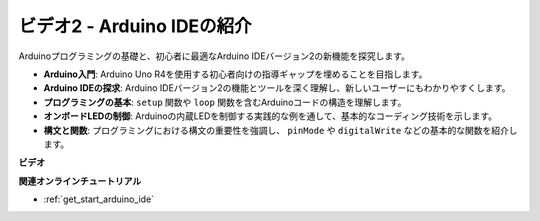 ビデオ2 - Arduino IDEの紹介
=========================================

Arduinoプログラミングの基礎と、初心者に最適なArduino IDEバージョン2の新機能を探究します。

* **Arduino入門**: Arduino Uno R4を使用する初心者向けの指導ギャップを埋めることを目指します。
* **Arduino IDEの探求**: Arduino IDEバージョン2の機能とツールを深く理解し、新しいユーザーにもわかりやすくします。
* **プログラミングの基本**: ``setup`` 関数や ``loop`` 関数を含むArduinoコードの構造を理解します。
* **オンボードLEDの制御**: Arduinoの内蔵LEDを制御する実践的な例を通して、基本的なコーディング技術を示します。
* **構文と関数**: プログラミングにおける構文の重要性を強調し、 ``pinMode`` や ``digitalWrite`` などの基本的な関数を紹介します。

**ビデオ**

.. raw:: html

    <iframe width="600" height="400" src="https://www.youtube.com/embed/220eY_hEL80?si=RiBECXVSQMdsTbci" title="YouTube video player" frameborder="0" allow="accelerometer; autoplay; clipboard-write; encrypted-media; gyroscope; picture-in-picture; web-share" allowfullscreen></iframe>

    <br/><br/>

**関連オンラインチュートリアル**

* :ref:`get_start_arduino_ide`